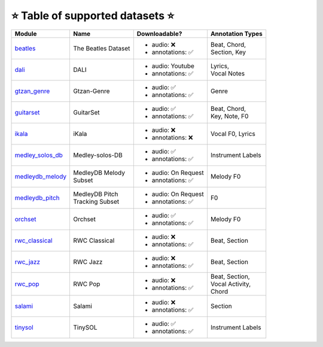 .. _datasets:

⭐ Table of supported datasets ⭐
=================================

+------------------+---------------------+---------------------+-------------------+
| Module           | Name                | Downloadable?       | Annotation Types  |
+==================+=====================+=====================+===================+
| beatles_         | The Beatles Dataset | - audio: ❌         | | Beat, Chord,    |
|                  |                     | - annotations: ✅   | | Section, Key    |
+------------------+---------------------+---------------------+-------------------+
| dali_            | DALI                | - audio: Youtube    | | Lyrics,         |
|                  |                     | - annotations: ✅   | | Vocal Notes     |
+------------------+---------------------+---------------------+-------------------+
| gtzan_genre_     | Gtzan-Genre         | - audio: ✅         | Genre             |
|                  |                     | - annotations: ✅   |                   |
+------------------+---------------------+---------------------+-------------------+
| guitarset_       | GuitarSet           | - audio: ✅         | | Beat, Chord,    |
|                  |                     | - annotations: ✅   | | Key, Note, F0   |
+------------------+---------------------+---------------------+-------------------+
| ikala_           | iKala               | - audio: ❌         | Vocal F0, Lyrics  |
|                  |                     | - annotations: ❌   |                   |
+------------------+---------------------+---------------------+-------------------+
| medley_solos_db_ | Medley-solos-DB     | - audio: ✅         | Instrument Labels |
|                  |                     | - annotations: ✅   |                   |
+------------------+---------------------+---------------------+-------------------+
| medleydb_melody_ | | MedleyDB Melody   | - audio: On Request | Melody F0         |
|                  | | Subset            | - annotations: ✅   |                   |
+------------------+---------------------+---------------------+-------------------+
| medleydb_pitch_  | | MedleyDB Pitch    | - audio: On Request | F0                |
|                  | | Tracking Subset   | - annotations: ✅   |                   |
+------------------+---------------------+---------------------+-------------------+
| orchset_         | Orchset             | - audio: ✅         | Melody F0         |
|                  |                     | - annotations: ✅   |                   |
+------------------+---------------------+---------------------+-------------------+
| rwc_classical_   | RWC Classical       | - audio: ❌         | Beat, Section     |
|                  |                     | - annotations: ✅   |                   |
+------------------+---------------------+---------------------+-------------------+
| rwc_jazz_        | RWC Jazz            | - audio: ❌         | Beat, Section     |
|                  |                     | - annotations: ✅   |                   |
+------------------+---------------------+---------------------+-------------------+
| rwc_pop_         | RWC Pop             | - audio: ❌         | | Beat, Section,  |
|                  |                     | - annotations: ✅   | | Vocal Activity, |
|                  |                     |                     | | Chord           |
+------------------+---------------------+---------------------+-------------------+
| salami_          | Salami              | - audio: ❌         | Section           |
|                  |                     | - annotations: ✅   |                   |
+------------------+---------------------+---------------------+-------------------+
| tinysol_         | TinySOL             | - audio: ✅         | Instrument Labels |
|                  |                     | - annotations: ✅   |                   |
+------------------+---------------------+---------------------+-------------------+

.. _beatles: https://mirdata.readthedocs.io/en/latest/source/mirdata.html#module-mirdata.beatles
.. _dali: https://mirdata.readthedocs.io/en/latest/source/mirdata.html#module-mirdata.dali
.. _gtzan_genre: https://mirdata.readthedocs.io/en/latest/source/mirdata.html#module-mirdata.gtzan_genre
.. _guitarset: https://mirdata.readthedocs.io/en/latest/source/mirdata.html#module-mirdata.guitarset
.. _ikala: https://mirdata.readthedocs.io/en/latest/source/mirdata.html#module-mirdata.ikala
.. _medley_solos_db: https://mirdata.readthedocs.io/en/latest/source/mirdata.html#module-mirdata.medley_solos_db
.. _medleydb_melody: https://mirdata.readthedocs.io/en/latest/source/mirdata.html#module-mirdata.medleydb_melody
.. _medleydb_pitch: https://mirdata.readthedocs.io/en/latest/source/mirdata.html#module-mirdata.medleydb_pitch
.. _orchset: https://mirdata.readthedocs.io/en/latest/source/mirdata.html#module-mirdata.orchset
.. _rwc_classical: https://mirdata.readthedocs.io/en/latest/source/mirdata.html#module-mirdata.rwc_classical
.. _rwc_jazz: https://mirdata.readthedocs.io/en/latest/source/mirdata.html#module-mirdata.rwc_jazz
.. _rwc_pop: https://mirdata.readthedocs.io/en/latest/source/mirdata.html#module-mirdata.rwc_pop
.. _salami: https://mirdata.readthedocs.io/en/latest/source/mirdata.html#module-mirdata.salami
.. _tinysol: https://mirdata.readthedocs.io/en/latest/source/mirdata.html#module-mirdata.tinysol


